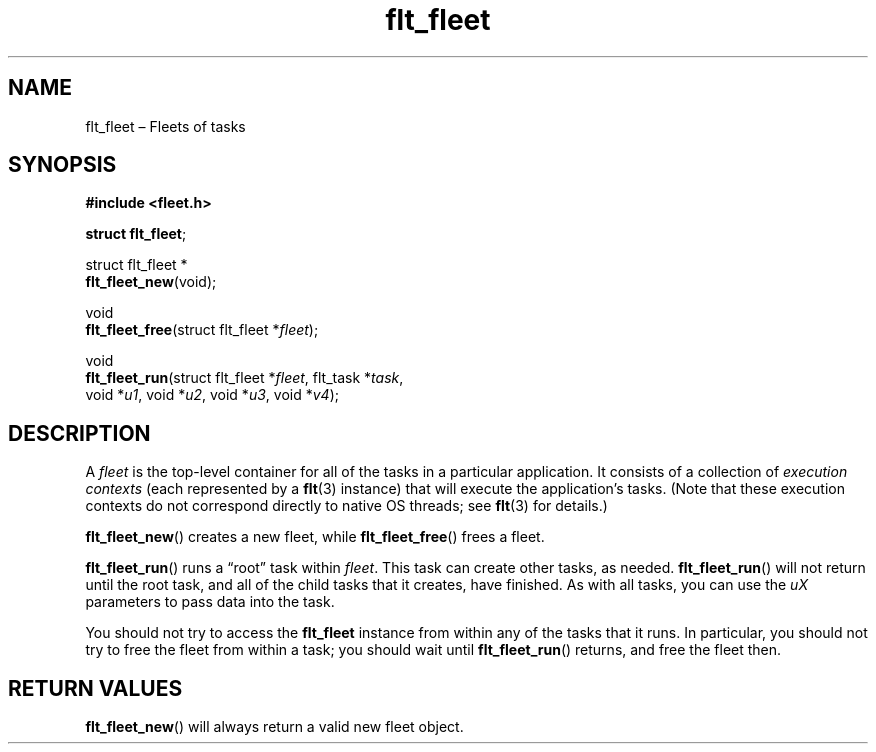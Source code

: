 .TH "flt_fleet" "3" "2014-01-01" "Fleet" "Fleet\ documentation"
.SH NAME
.PP
flt_fleet \[en] Fleets of tasks
.SH SYNOPSIS
.PP
\f[B]#include <fleet.h>\f[]
.PP
\f[B]struct flt_fleet\f[];
.PP
struct flt_fleet *
.PD 0
.P
.PD
\f[B]flt_fleet_new\f[](void);
.PP
void
.PD 0
.P
.PD
\f[B]flt_fleet_free\f[](struct flt_fleet *\f[I]fleet\f[]);
.PP
void
.PD 0
.P
.PD
\f[B]flt_fleet_run\f[](struct flt_fleet *\f[I]fleet\f[], flt_task
*\f[I]task\f[],
.PD 0
.P
.PD
\ \ \ \ \ \ \ \ \ \ \ \ \ \ void *\f[I]u1\f[], void *\f[I]u2\f[], void
*\f[I]u3\f[], void *\f[I]v4\f[]);
.SH DESCRIPTION
.PP
A \f[I]fleet\f[] is the top\-level container for all of the tasks in a
particular application.
It consists of a collection of \f[I]execution contexts\f[] (each
represented by a \f[B]flt\f[](3) instance) that will execute the
application's tasks.
(Note that these execution contexts do not correspond directly to native
OS threads; see \f[B]flt\f[](3) for details.)
.PP
\f[B]flt_fleet_new\f[]() creates a new fleet, while
\f[B]flt_fleet_free\f[]() frees a fleet.
.PP
\f[B]flt_fleet_run\f[]() runs a \[lq]root\[rq] task within
\f[I]fleet\f[].
This task can create other tasks, as needed.
\f[B]flt_fleet_run\f[]() will not return until the root task, and all of
the child tasks that it creates, have finished.
As with all tasks, you can use the \f[I]uX\f[] parameters to pass data
into the task.
.PP
You should not try to access the \f[B]flt_fleet\f[] instance from within
any of the tasks that it runs.
In particular, you should not try to free the fleet from within a task;
you should wait until \f[B]flt_fleet_run\f[]() returns, and free the
fleet then.
.SH RETURN VALUES
.PP
\f[B]flt_fleet_new\f[]() will always return a valid new fleet object.
